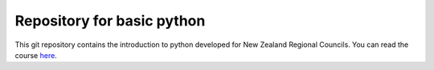 Repository for basic python
=============================================================

This git repository contains the introduction to python developed for New Zealand Regional Councils.  You can read the course `here <https://basic-python.readthedocs.io/en/latest/index.html>`_.
